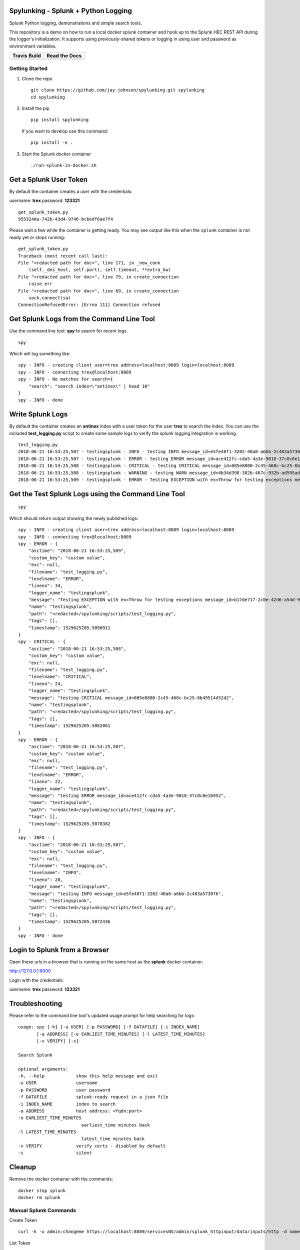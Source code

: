 Spylunking - Splunk + Python Logging
------------------------------------

Splunk Python logging, demonstrations and simple search tools.

This repository is a demo on how to run a local docker splunk container and hook up to the Splunk HEC REST API during the logger's initialization. It supports using previously-shared tokens or logging in using user and password as environment variables.

.. list-table::
   :header-rows: 1

   * - Travis Build
     - Read the Docs
   * - .. image:: https://travis-ci.org/jay-johnson/spylunking.svg?branch=master
           :alt: Travis Test Status
           :target: https://travis-ci.org/jay-johnson/spylunking
     - .. image:: https://readthedocs.org/projects/spylunking/badge/?version=latest
           :alt: Read the Docs Status
           :target: http://spylunking.readthedocs.io/en/latest/

Getting Started
===============

#.  Clone the repo

    ::

        git clone https://github.com/jay-johnson/spylunking.git spylunking
        cd spylunking

#.  Install the pip 

    ::

        pip install spylunking

    If you want to develop use this command:

    ::

        pip install -e .

#.  Start the Splunk docker container

    ::

       ./run-splunk-in-docker.sh 

Get a Splunk User Token
-----------------------

By default the container creates a user with the credentials:

username: **trex**
password: **123321**

::

    get_splunk_token.py
    955324da-742b-43d4-9746-bcbedf6ae7f4


Please wait a few while the container is getting ready. You may see output like this when the ``splunk`` container is not ready yet or stops running:

::

    get_splunk_token.py 
    Traceback (most recent call last):
    File "<redacted path for doc>", line 171, in _new_conn
        (self._dns_host, self.port), self.timeout, **extra_kw)
    File "<redacted path for doc>", line 79, in create_connection
        raise err
    File "<redacted path for doc>", line 69, in create_connection
        sock.connect(sa)
    ConnectionRefusedError: [Errno 111] Connection refused

Get Splunk Logs from the Command Line Tool
------------------------------------------

Use the command line tool: **spy** to search for recent logs.

::

    spy

Which will log something like:

::

    spy - INFO - creating client user=trex address=localhost:8089 login=localhost:8089 
    spy - INFO - connecting trex@localhost:8089
    spy - INFO - No matches for search={
        "search": "search index=\"antinex\" | head 10"
    }
    spy - INFO - done

Write Splunk Logs
-----------------

By default the container creates an **antinex** index with a user token for the user **trex** to search the index. You can use the included **test_logging.py** script to create some sample logs to verify the splunk logging integration is working.

::

    test_logging.py 
    2018-06-21 16:53:25,507 - testingsplunk - INFO - testing INFO message_id=e5fe48f1-3202-40a8-a6bb-2c483a5730f6
    2018-06-21 16:53:25,507 - testingsplunk - ERROR - testing ERROR message_id=ace412fc-cda5-4a3e-9018-37c0c8e1b952
    2018-06-21 16:53:25,508 - testingsplunk - CRITICAL - testing CRITICAL message_id=085e8800-2c45-468c-bc25-6b49514d52d2
    2018-06-21 16:53:25,508 - testingsplunk - WARNING - testing WARN message_id=4b34d398-382b-467c-932b-ad595ad447b6
    2018-06-21 16:53:25,509 - testingsplunk - ERROR - Testing EXCEPTION with ex=Throw for testing exceptions message_id=b17de717-2c0e-42d6-a54d-98da8299d76f

Get the Test Splunk Logs using the Command Line Tool
----------------------------------------------------

::

    spy

Which should return output showing the newly published logs:

::

    spy - INFO - creating client user=trex address=localhost:8089 login=localhost:8089 
    spy - INFO - connecting trex@localhost:8089
    spy - ERROR - {
        "asctime": "2018-06-21 16:53:25,509",
        "custom_key": "custom value",
        "exc": null,
        "filename": "test_logging.py",
        "levelname": "ERROR",
        "lineno": 34,
        "logger_name": "testingsplunk",
        "message": "Testing EXCEPTION with ex=Throw for testing exceptions message_id=b17de717-2c0e-42d6-a54d-98da8299d76f",
        "name": "testingsplunk",
        "path": "<redacted>/spylunking/scripts/test_logging.py",
        "tags": [],
        "timestamp": 1529625205.5090911
    }
    spy - CRITICAL - {
        "asctime": "2018-06-21 16:53:25,508",
        "custom_key": "custom value",
        "exc": null,
        "filename": "test_logging.py",
        "levelname": "CRITICAL",
        "lineno": 24,
        "logger_name": "testingsplunk",
        "message": "testing CRITICAL message_id=085e8800-2c45-468c-bc25-6b49514d52d2",
        "name": "testingsplunk",
        "path": "<redacted>/spylunking/scripts/test_logging.py",
        "tags": [],
        "timestamp": 1529625205.5082061
    }
    spy - ERROR - {
        "asctime": "2018-06-21 16:53:25,507",
        "custom_key": "custom value",
        "exc": null,
        "filename": "test_logging.py",
        "levelname": "ERROR",
        "lineno": 22,
        "logger_name": "testingsplunk",
        "message": "testing ERROR message_id=ace412fc-cda5-4a3e-9018-37c0c8e1b952",
        "name": "testingsplunk",
        "path": "<redacted>/spylunking/scripts/test_logging.py",
        "tags": [],
        "timestamp": 1529625205.5078382
    }
    spy - INFO - {
        "asctime": "2018-06-21 16:53:25,507",
        "custom_key": "custom value",
        "exc": null,
        "filename": "test_logging.py",
        "levelname": "INFO",
        "lineno": 20,
        "logger_name": "testingsplunk",
        "message": "testing INFO message_id=e5fe48f1-3202-40a8-a6bb-2c483a5730f6",
        "name": "testingsplunk",
        "path": "<redacted>/spylunking/scripts/test_logging.py",
        "tags": [],
        "timestamp": 1529625205.5072436
    }
    spy - INFO - done

Login to Splunk from a Browser
------------------------------

Open these urls in a browser that is running on the same host as the **splunk** docker container:

http://127.0.0.1:8000

Login with the credentials:

username: **trex**
password: **123321**

Troubleshooting
---------------

Please refer to the command line tool's updated usage prompt for help searching for logs:

::

    usage: spy [-h] [-u USER] [-p PASSWORD] [-f DATAFILE] [-i INDEX_NAME]
           [-a ADDRESS] [-e EARLIEST_TIME_MINUTES] [-l LATEST_TIME_MINUTES]
           [-v VERIFY] [-s]

    Search Splunk

    optional arguments:
    -h, --help            show this help message and exit
    -u USER               username
    -p PASSWORD           user password
    -f DATAFILE           splunk-ready request in a json file
    -i INDEX_NAME         index to search
    -a ADDRESS            host address: <fqdn:port>
    -e EARLIEST_TIME_MINUTES
                            earliest_time minutes back
    -l LATEST_TIME_MINUTES
                            latest_time minutes back
    -v VERIFY             verify certs - disabled by default
    -s                    silent

Cleanup
-------

Remove the docker container with the commands:

::

    docker stop splunk
    docker rm splunk


Manual Splunk Commands
======================

Create Token

::

    curl -k -u admin:changeme https://localhost:8089/servicesNS/admin/splunk_httpinput/data/inputs/http -d name=antinex-token 

List Token

::

    curl -k -u admin:changeme https://localhost:8089/servicesNS/admin/splunk_httpinput/data/inputs/http

Using Splunk CLI
================

List Tokens

::

    ./bin/splunk http-event-collector list -uri 'https://localhost:8089' -auth 'admin:changeme'

Add Index

::

    ./bin/splunk add index antinex -auth 'admin:changeme'

Create Token

::

    ./bin/splunk \
        http-event-collector create  \
        antinex-token 'antinex logging token'  \
        -index antinex \
        -uri 'https://localhost:8089' \
        -auth 'admin:changeme'

Development
-----------

Setting up your development environment (right now this demo is using virtualenv):

::

    virtualenv -p python3 ~/.venvs/spylunk && source ~/.venvs/spylunk/bin/activate && pip install -e .

Testing
-------

Run all

::

    py.test

Linting
-------

flake8 .

pycodestyle .

License
-------

Apache 2.0 - Please refer to the LICENSE_ for more details

.. _License: https://github.com/jay-johnson/spylunking/blob/master/LICENSE

